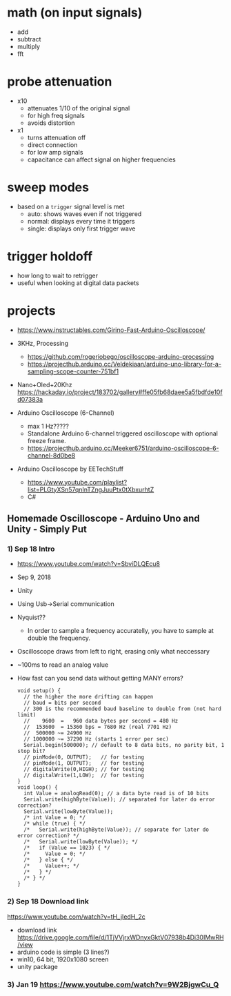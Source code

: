 * math (on input signals)

- add
- subtract
- multiply
- fft

* probe attenuation

- x10
  - attenuates 1/10 of the original signal
  - for high freq signals
  - avoids distortion

- x1
  - turns attenuation off
  - direct connection
  - for low amp signals
  - capacitance can affect signal on higher frequencies

* sweep modes

- based on a =trigger= signal level is met
  - auto: shows waves even if not triggered
  - normal: displays every time it triggers
  - single: displays only first trigger wave

* trigger holdoff

- how long to wait to retrigger
- useful when looking at digital data packets

* projects

- https://www.instructables.com/Girino-Fast-Arduino-Oscilloscope/

- 3KHz, Processing
  - https://github.com/rogeriobego/oscilloscope-arduino-processing
  - https://projecthub.arduino.cc/Veldekiaan/arduino-uno-library-for-a-sampling-scope-counter-751bf1
- Nano+Oled+20Khz https://hackaday.io/project/183702/gallery#ffe05fb68daee5a5fbdfde10fd07383a

- Arduino Oscilloscope (6-Channel)
  - max 1 Hz?????
  - Standalone Arduino 6-channel triggered oscilloscope with optional freeze frame.
  - https://projecthub.arduino.cc/Meeker6751/arduino-oscilloscope-6-channel-8d0be8

- Arduino Oscilloscope by EETechStuff
  - https://www.youtube.com/playlist?list=PLGtyXSn57qnInTZngJuuPtx0tXbxurhtZ
  - C#

** Homemade Oscilloscope -  Arduino Uno and Unity - Simply Put

*** 1) Sep 18 Intro

- https://www.youtube.com/watch?v=SbviDLQEcu8
- Sep 9, 2018
- Unity
- Using Usb->Serial communication
- Nyquist??
  - In order to sample a frequency accuratelly,
    you have to sample at double the frequency.
- Oscilloscope draws from left to right, erasing only what neccessary
- ~100ms to read an analog value

- How fast can you send data without getting MANY errors?
  #+DESC: script to test the baseline
  #+begin_src arduino
    void setup() {
      // the higher the more drifting can happen
      // baud = bits per second
      // 300 is the recommended baud baseline to double from (not hard limit)
      //    9600  =   960 data bytes per second = 480 Hz
      //  153600  = 15360 bps = 7680 Hz (real 7701 Hz)
      //  500000 ~= 24900 Hz
      // 1000000 ~= 37290 Hz (starts 1 error per sec)
      Serial.begin(500000); // default to 8 data bits, no parity bit, 1 stop bit?
      // pinMode(0, OUTPUT);   // for testing
      // pinMode(1, OUTPUT);   // for testing
      // digitalWrite(0,HIGH); // for testing
      // digitalWrite(1,LOW);  // for testing
    }
    void loop() {
      int Value = analogRead(0); // a data byte read is of 10 bits
      Serial.write(highByte(Value)); // separated for later do error correction?
      Serial.write(lowByte(Value));
      /* int Value = 0; */
      /* while (true) { */
      /*   Serial.write(highByte(Value)); // separate for later do error correction? */
      /*   Serial.write(lowByte(Value)); */
      /*   if (Value == 1023) { */
      /*     Value = 0; */
      /*   } else { */
      /*     Value++; */
      /*   } */
      /* } */
    }
  #+end_src

*** 2) Sep 18 Download link

https://www.youtube.com/watch?v=tH_jIedH_2c
- download link https://drive.google.com/file/d/1TjVVjrxWDnyxGktV07938b4Di30IMwRH/view
- arduino code is simple (3 lines?)
- win10, 64 bit, 1920x1080 screen
- unity package

*** 3) Jan 19 https://www.youtube.com/watch?v=9W2BjgwCu_Q
